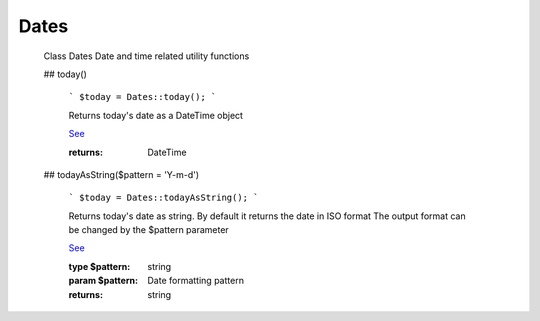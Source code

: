 -------------------
Dates
-------------------


    Class Dates
    Date and time related utility functions

    ## today()

        ```
        $today = Dates::today();
        ```

        Returns today's date as a DateTime object

        `See <https://phpf1.com/snippet/get-actual-date-in-php>`_

        :returns: DateTime

    ## todayAsString($pattern = 'Y-m-d')

        ```
        $today = Dates::todayAsString();
        ```

        Returns today's date as string.
        By default it returns the date in ISO format
        The output format can be changed by the $pattern parameter

        `See <https://phpf1.com/snippet/get-actual-date-in-php>`_

        :type $pattern: string
        :param $pattern: Date formatting pattern
        :returns: string


